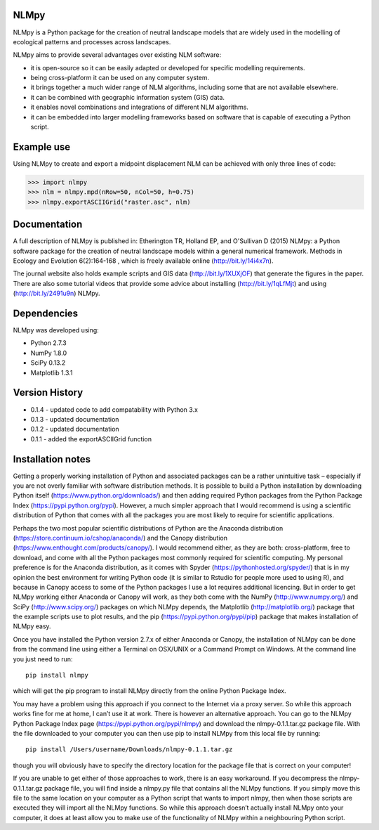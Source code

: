 NLMpy
=====

NLMpy is a Python package for the creation of neutral landscape models that
are widely used in the modelling of ecological patterns and processes across
landscapes.

NLMpy aims to provide several advantages over existing NLM software:

* it is open-source so it can be easily adapted or developed for specific modelling requirements.
* being cross-platform it can be used on any computer system.
* it brings together a much wider range of NLM algorithms, including some that are not available elsewhere.
* it can be combined with geographic information system (GIS) data.
* it enables novel combinations and integrations of different NLM algorithms.
* it can be embedded into larger modelling frameworks based on software that is capable of executing a Python script.  

Example use
===========

Using NLMpy to create and export a midpoint displacement NLM can be achieved with 
only three lines of code:

.. code:: python

    >>> import nlmpy
    >>> nlm = nlmpy.mpd(nRow=50, nCol=50, h=0.75)
    >>> nlmpy.exportASCIIGrid("raster.asc", nlm)

Documentation
=============


A full description of NLMpy is published in: Etherington TR, Holland EP, and 
O'Sullivan D (2015) NLMpy: a Python software package for the creation of 
neutral landscape models within a general numerical framework. Methods in 
Ecology and Evolution 6(2):164-168 , which is freely available online  
(http://bit.ly/14i4x7n).  

The journal website also holds example scripts and GIS data
(http://bit.ly/1XUXjOF) that generate the figures in the paper.  There are 
also some tutorial videos that provide some advice about installing 
(http://bit.ly/1qLfMjt) and using (http://bit.ly/2491u9n) NLMpy.


Dependencies
============

NLMpy was developed using:

* Python 2.7.3
* NumPy 1.8.0
* SciPy 0.13.2
* Matplotlib 1.3.1

Version History
===============

* 0.1.4 - updated code to add compatability with Python 3.x
* 0.1.3 - updated documentation
* 0.1.2 - updated documentation
* 0.1.1 - added the exportASCIIGrid function

Installation notes
==================

Getting a properly working installation of Python and associated packages can be a rather 
unintuitive task – especially if you are not overly familiar with software distribution 
methods.  It is possible to build a Python installation by downloading Python itself 
(https://www.python.org/downloads/) and then adding required Python packages from the 
Python Package Index (https://pypi.python.org/pypi).  However, a much simpler approach 
that I would recommend is using a scientific distribution of Python that comes with all 
the packages you are most likely to require for scientific applications.

Perhaps the two most popular scientific distributions of Python are the Anaconda 
distribution (https://store.continuum.io/cshop/anaconda/) and the Canopy distribution 
(https://www.enthought.com/products/canopy/).  I would recommend either, as they are 
both: cross-platform, free to download, and come with all the Python packages most 
commonly required for scientific computing.  My personal preference is for the Anaconda 
distribution, as it comes with Spyder (https://pythonhosted.org/spyder/) that is in my 
opinion the best environment for writing Python code (it is similar to Rstudio for people 
more used to using R), and because in Canopy access to some of the Python packages I use 
a lot requires additional licencing.  But in order to get NLMpy working either Anaconda or 
Canopy will work, as they both come with the NumPy (http://www.numpy.org/) and SciPy 
(http://www.scipy.org/) packages on which NLMpy depends, the Matplotlib 
(http://matplotlib.org/) package that the example scripts use to plot results, and the pip 
(https://pypi.python.org/pypi/pip) package that makes installation of NLMpy easy.

Once you have installed the Python version 2.7.x of either Anaconda or Canopy, the 
installation of NLMpy can be done from the command line using either a Terminal on 
OSX/UNIX or a Command Prompt on Windows.  At the command line you just need to run::

    pip install nlmpy

which will get the pip program to install NLMpy directly from the online Python Package 
Index.

You may have a problem using this approach if you connect to the Internet via a proxy 
server.  So while this approach works fine for me at home, I can’t use it at work.  There 
is however an alternative approach.  You can go to the NLMpy Python Package Index page 
(https://pypi.python.org/pypi/nlmpy) and download the nlmpy-0.1.1.tar.gz package file.  
With the file downloaded to your computer you can then use pip to install NLMpy from this 
local file by running::

    pip install /Users/username/Downloads/nlmpy-0.1.1.tar.gz

though you will obviously have to specify the directory location for the package file that 
is correct on your computer!

If you are unable to get either of those approaches to work, there is an easy workaround.  
If you decompress the nlmpy-0.1.1.tar.gz package file, you will find inside a nlmpy.py file 
that contains all the NLMpy functions.  If you simply move this file to the same location 
on your computer as a Python script that wants to import nlmpy, then when those scripts are 
executed they will import all the NLMpy functions.  So while this approach doesn’t 
actually install NLMpy onto your computer, it does at least allow you to make use of the 
functionality of NLMpy within a neighbouring Python script.
